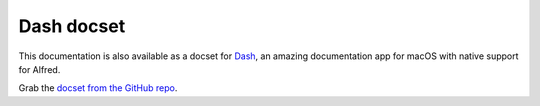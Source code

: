 
.. _dash-docset:

===========
Dash docset
===========

This documentation is also available as a docset for `Dash`_, an amazing
documentation app for macOS with native support for Alfred.

Grab the `docset from the GitHub repo`_.


.. _Dash: https://kapeli.com/dash
.. _docset from the GitHub repo: https://github.com/deanishe/alfred-workflow/raw/master/docs/Alfred-Workflow.docset.zip
